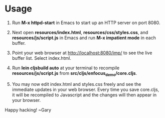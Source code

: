 * Usage

1. Run *M-x httpd-start* in Emacs to start up an HTTP server on port 8080.

2. Next open *resources/index.html*, *resources/css/styles.css*, and
   *resources/js/script.js* in Emacs and run *M-x impatient mode* in
   each buffer.

3. Point your web browser at http://localhost:8080/imp/ to see the
   live buffer list. Select index.html.

4. Run *lein cljsbuild auto* at your terminal to recompile
   *resources/js/script.js* from *src/cljs/enfocus_demo/core.cljs*.

5. You may now edit index.html and styles.css freely and see the
   immediate updates in your web browser. Every time you save
   core.cljs, it will be recompiled to Javascript and the changes will
   then appear in your browser.

Happy hacking!
  ~Gary
